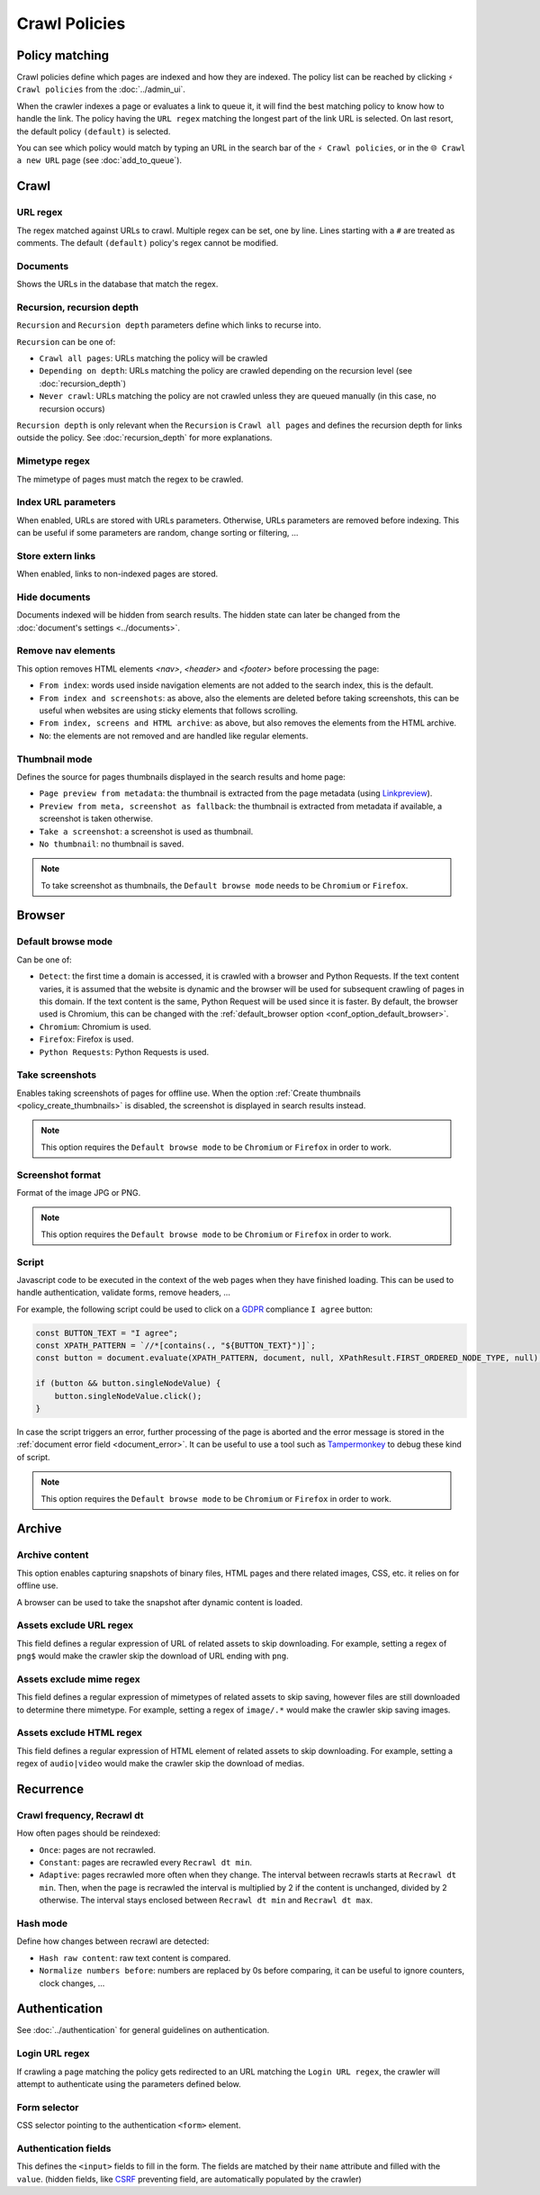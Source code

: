 Crawl Policies
==============

Policy matching
---------------

Crawl policies define which pages are indexed and how they are indexed. The policy list can be reached by clicking
``⚡ Crawl policies`` from the :doc:`../admin_ui`.

.. image:: ../../../tests/robotframework/screenshots/crawl_policy_list.png
   :class: sosse-screenshot

When the crawler indexes a page or evaluates a link to queue it, it will find the best matching policy to know how to
handle the link. The policy having the ``URL regex`` matching the longest part of the link URL is selected. On last
resort, the default policy ``(default)`` is selected.

You can see which policy would match by typing an URL in the search bar of the ``⚡ Crawl policies``, or in the
``🌐 Crawl a new URL`` page (see :doc:`add_to_queue`).

Crawl
-----

.. image:: ../../../tests/robotframework/screenshots/crawl_policy_decision.png
   :class: sosse-screenshot

URL regex
"""""""""

The regex matched against URLs to crawl. Multiple regex can be set, one by line. Lines starting with a ``#`` are
treated as comments. The default ``(default)`` policy's regex cannot be modified.

Documents
"""""""""

Shows the URLs in the database that match the regex.

.. _recursion_depth_params:

Recursion, recursion depth
""""""""""""""""""""""""""

``Recursion`` and ``Recursion depth`` parameters define which links to recurse into.

``Recursion`` can be one of:

* ``Crawl all pages``: URLs matching the policy will be crawled
* ``Depending on depth``: URLs matching the policy are crawled depending on the recursion level (see
  :doc:`recursion_depth`)
* ``Never crawl``: URLs matching the policy are not crawled unless they are queued manually (in this case, no recursion
  occurs)

``Recursion depth`` is only relevant when the ``Recursion`` is ``Crawl all pages`` and defines the recursion depth for
links outside the policy. See :doc:`recursion_depth` for more explanations.

Mimetype regex
""""""""""""""

The mimetype of pages must match the regex to be crawled.

Index URL parameters
""""""""""""""""""""

When enabled, URLs are stored with URLs parameters. Otherwise, URLs parameters are removed before indexing.
This can be useful if some parameters are random, change sorting or filtering, ...

Store extern links
""""""""""""""""""

When enabled, links to non-indexed pages are stored.

Hide documents
""""""""""""""

Documents indexed will be hidden from search results. The hidden state can later be changed from the
:doc:`document's settings <../documents>`.

Remove nav elements
"""""""""""""""""""

This option removes HTML elements `<nav>`, `<header>` and `<footer>` before processing the page:

* ``From index``: words used inside navigation elements are not added to the search index, this is the default.
* ``From index and screenshots``: as above, also the elements are deleted before taking screenshots, this can be useful
  when websites are using sticky elements that follows scrolling.
* ``From index, screens and HTML archive``: as above, but also removes the elements from the HTML archive.
* ``No``: the elements are not removed and are handled like regular elements.

Thumbnail mode
""""""""""""""

Defines the source for pages thumbnails displayed in the search results and home page:

* ``Page preview from metadata``: the thumbnail is extracted from the page metadata (using
  `Linkpreview <https://github.com/meyt/linkpreview>`_).
* ``Preview from meta, screenshot as fallback``: the thumbnail is extracted from metadata if available, a screenshot is
  taken otherwise.
* ``Take a screenshot``: a screenshot is used as thumbnail.
* ``No thumbnail``: no thumbnail is saved.

.. note::
   To take screenshot as thumbnails, the ``Default browse mode`` needs to be ``Chromium`` or ``Firefox``.

.. _policy_take_screenshot:

Browser
-------

.. image:: ../../../tests/robotframework/screenshots/crawl_policy_browser.png
   :class: sosse-screenshot

.. _default_browse_params:

Default browse mode
"""""""""""""""""""

Can be one of:

* ``Detect``: the first time a domain is accessed, it is crawled with a browser and Python Requests. If the text content
  varies, it is assumed that the website is dynamic and the browser will be used for subsequent crawling of pages in
  this domain. If the text content is the same, Python Request will be used since it is faster. By default, the browser
  used is Chromium, this can be changed with the :ref:`default_browser option <conf_option_default_browser>`.
* ``Chromium``: Chromium is used.
* ``Firefox``: Firefox is used.
* ``Python Requests``: Python Requests is used.

.. _policy_create_thumbnails:

Take screenshots
""""""""""""""""

Enables taking screenshots of pages for offline use. When the option
:ref:`Create thumbnails <policy_create_thumbnails>` is disabled, the screenshot is displayed in search results instead.

.. note::
   This option requires the ``Default browse mode`` to be ``Chromium`` or ``Firefox`` in order to work.

Screenshot format
"""""""""""""""""

Format of the image JPG or PNG.

.. note::
   This option requires the ``Default browse mode`` to be ``Chromium`` or ``Firefox`` in order to work.

.. _script_params:

Script
""""""

Javascript code to be executed in the context of the web pages when they have finished loading. This can be used to
handle authentication, validate forms, remove headers, ...

For example, the following script could be used to click on a
`GDPR <https://en.wikipedia.org/wiki/General_Data_Protection_Regulation>`_ compliance ``I agree`` button:

.. code-block:: javascript

   const BUTTON_TEXT = "I agree";
   const XPATH_PATTERN = `//*[contains(., "${BUTTON_TEXT}")]`;
   const button = document.evaluate(XPATH_PATTERN, document, null, XPathResult.FIRST_ORDERED_NODE_TYPE, null);

   if (button && button.singleNodeValue) {
       button.singleNodeValue.click();
   }

In case the script triggers an error, further processing of the page is aborted and the error message is stored in the
:ref:`document error field <document_error>`. It can be useful to use a tool such as
`Tampermonkey <https://www.tampermonkey.net/>`_ to debug these kind of script.

.. note::
   This option requires the ``Default browse mode`` to be ``Chromium`` or ``Firefox`` in order to work.

.. _policy_archive:

Archive
-------

.. image:: ../../../tests/robotframework/screenshots/crawl_policy_archive.png
   :class: sosse-screenshot

Archive content
"""""""""""""""

This option enables capturing snapshots of binary files, HTML pages and there related images, CSS, etc. it relies on for
offline use.

A browser can be used to take the snapshot after dynamic content is loaded.

Assets exclude URL regex
""""""""""""""""""""""""

This field defines a regular expression of URL of related assets to skip downloading. For example, setting a regex of
``png$`` would make the crawler skip the download of URL ending with ``png``.

Assets exclude mime regex
"""""""""""""""""""""""""

This field defines a regular expression of mimetypes of related assets to skip saving, however files are still
downloaded to determine there mimetype. For example, setting a regex of ``image/.*`` would make the crawler skip saving
images.

Assets exclude HTML regex
"""""""""""""""""""""""""

This field defines a regular expression of HTML element of related assets to skip downloading. For example, setting a
regex of ``audio|video`` would make the crawler skip the download of medias.

Recurrence
----------

.. image:: ../../../tests/robotframework/screenshots/crawl_policy_updates.png
   :class: sosse-screenshot

Crawl frequency, Recrawl dt
"""""""""""""""""""""""""""

How often pages should be reindexed:

* ``Once``: pages are not recrawled.
* ``Constant``: pages are recrawled every ``Recrawl dt min``.
* ``Adaptive``: pages recrawled more often when they change. The interval between recrawls starts at ``Recrawl dt min``.
  Then, when the page is recrawled the interval is multiplied by 2 if the content is unchanged, divided by 2 otherwise.
  The interval stays enclosed between ``Recrawl dt min`` and ``Recrawl dt max``.

Hash mode
"""""""""

Define how changes between recrawl are detected:

* ``Hash raw content``: raw text content is compared.
* ``Normalize numbers before``: numbers are replaced by 0s before comparing, it can be useful to ignore counters, clock
  changes, ...

.. _authentication_params:

Authentication
--------------

See :doc:`../authentication` for general guidelines on authentication.

.. image:: ../../../tests/robotframework/screenshots/crawl_policy_auth.png
   :class: sosse-screenshot

Login URL regex
"""""""""""""""

If crawling a page matching the policy gets redirected to an URL matching the ``Login URL regex``, the crawler will
attempt to authenticate using the parameters defined below.

Form selector
"""""""""""""

CSS selector pointing to the authentication ``<form>`` element.

Authentication fields
"""""""""""""""""""""

This defines the ``<input>`` fields to fill in the form. The fields are matched by their ``name`` attribute and filled
with the ``value``. (hidden fields, like `CSRF <https://en.wikipedia.org/wiki/Cross-site_request_forgery>`_ preventing
field, are automatically populated by the crawler)
